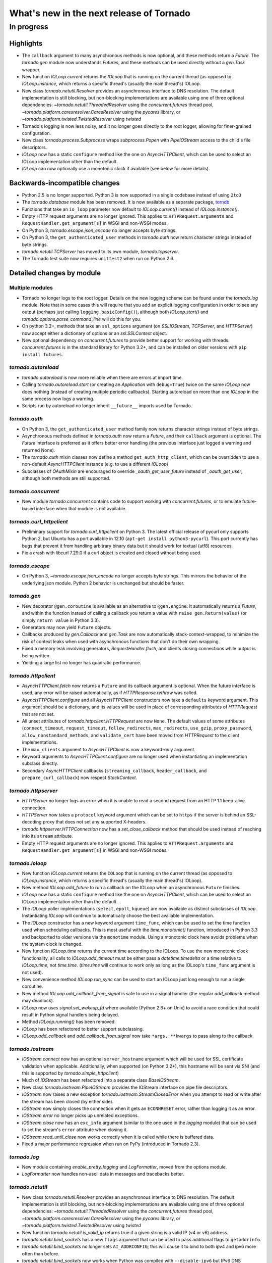 What's new in the next release of Tornado
=========================================

In progress
-----------

Highlights
^^^^^^^^^^

* The ``callback`` argument to many asynchronous methods is now optional,
  and these methods return a `Future`.  The `tornado.gen` module now
  understands `Futures`, and these methods can be used directly without
  a `gen.Task` wrapper.
* New function `IOLoop.current` returns the `IOLoop` that is running
  on the current thread (as opposed to `IOLoop.instance`, which
  returns a specific thread's (usually the main thread's) IOLoop.
* New class `tornado.netutil.Resolver` provides an asynchronous
  interface to DNS resolution.  The default implementation is still
  blocking, but non-blocking implementations are available using one
  of three optional dependencies: `~tornado.netutil.ThreadedResolver`
  using the `concurrent.futures` thread pool,
  `~tornado.platform.caresresolver.CaresResolver` using the `pycares`
  library, or `~tornado.platform.twisted.TwistedResolver` using `twisted`
* Tornado's logging is now less noisy, and it no longer goes directly
  to the root logger, allowing for finer-grained configuration.
* New class `tornado.process.Subprocess` wraps `subprocess.Popen` with
  `PipeIOStream` access to the child's file descriptors.
* `IOLoop` now has a static ``configure`` method like the one on
  `AsyncHTTPClient`, which can be used to select an IOLoop implementation
  other than the default.
* `IOLoop` can now optionally use a monotonic clock if available
  (see below for more details).


Backwards-incompatible changes
^^^^^^^^^^^^^^^^^^^^^^^^^^^^^^

* Python 2.5 is no longer supported.  Python 3 is now supported in a single
  codebase instead of using ``2to3``
* The `tornado.database` module has been removed.  It is now available
  as a separate package, `torndb <https://github.com/bdarnell/torndb>`_
* Functions that take an ``io_loop`` parameter now default to
  `IOLoop.current()` instead of `IOLoop.instance()`.
* Empty HTTP request arguments are no longer ignored.  This applies to
  ``HTTPRequest.arguments`` and ``RequestHandler.get_argument[s]``
  in WSGI and non-WSGI modes.
* On Python 3, `tornado.escape.json_encode` no longer accepts byte strings.
* On Python 3, the ``get_authenticated_user`` methods in `tornado.auth`
  now return character strings instead of byte strings.
* `tornado.netutil.TCPServer` has moved to its own module, `tornado.tcpserver`.
* The Tornado test suite now requires ``unittest2`` when run on Python 2.6.


Detailed changes by module
^^^^^^^^^^^^^^^^^^^^^^^^^^

Multiple modules
~~~~~~~~~~~~~~~~

* Tornado no longer logs to the root logger.  Details on the new logging
  scheme can be found under the `tornado.log` module.  Note that in some
  cases this will require that you add an explicit logging configuration
  in order to see any output (perhaps just calling ``logging.basicConfig()``),
  although both `IOLoop.start()` and `tornado.options.parse_command_line`
  will do this for you.
* On python 3.2+, methods that take an ``ssl_options`` argument (on
  `SSLIOStream`, `TCPServer`, and `HTTPServer`) now accept either a
  dictionary of options or an `ssl.SSLContext` object.
* New optional dependency on `concurrent.futures` to provide better support
  for working with threads.  `concurrent.futures` is in the standard library
  for Python 3.2+, and can be installed on older versions with
  ``pip install futures``.

`tornado.autoreload`
~~~~~~~~~~~~~~~~~~~~

* `tornado.autoreload` is now more reliable when there are errors at import
  time.
* Calling `tornado.autoreload.start` (or creating an `Application` with
  ``debug=True``) twice on the same `IOLoop` now does nothing (instead of
  creating multiple periodic callbacks).  Starting autoreload on
  more than one `IOLoop` in the same process now logs a warning.
* Scripts run by autoreload no longer inherit ``__future__`` imports
  used by Tornado.

`tornado.auth`
~~~~~~~~~~~~~~

* On Python 3, the ``get_authenticated_user`` method family now returns
  character strings instead of byte strings.
* Asynchronous methods defined in `tornado.auth` now return a `Future`,
  and their ``callback`` argument is optional.  The `Future` interface is
  preferred as it offers better error handling (the previous interface
  just logged a warning and returned None).
* The `tornado.auth` mixin classes now define a method
  ``get_auth_http_client``, which can be overridden to use a non-default
  `AsyncHTTPClient` instance (e.g. to use a different `IOLoop`)
* Subclasses of `OAuthMixin` are encouraged to override
  `_oauth_get_user_future` instead of `_oauth_get_user`, although both
  methods are still supported.

`tornado.concurrent`
~~~~~~~~~~~~~~~~~~~~

* New module `tornado.concurrent` contains code to support working with
  `concurrent.futures`, or to emulate future-based interface when that module
  is not available.

`tornado.curl_httpclient`
~~~~~~~~~~~~~~~~~~~~~~~~~

* Preliminary support for `tornado.curl_httpclient` on Python 3.  The latest
  official release of pycurl only supports Python 2, but Ubuntu has a
  port available in 12.10 (``apt-get install python3-pycurl``).  This port
  currently has bugs that prevent it from handling arbitrary binary data
  but it should work for textual (utf8) resources.
* Fix a crash with libcurl 7.29.0 if a curl object is created and closed
  without being used.

`tornado.escape`
~~~~~~~~~~~~~~~~

* On Python 3, `~tornado.escape.json_encode` no longer accepts byte strings.
  This mirrors the behavior of the underlying json module.  Python 2 behavior
  is unchanged but should be faster.

`tornado.gen`
~~~~~~~~~~~~~

* New decorator ``@gen.coroutine`` is available as an alternative to
  ``@gen.engine``.  It automatically returns a `Future`, and within the
  function instead of calling a callback you return a value with
  ``raise gen.Return(value)`` (or simply ``return value`` in Python 3.3).
* Generators may now yield ``Future`` objects.
* Callbacks produced by `gen.Callback` and `gen.Task` are now automatically
  stack-context-wrapped, to minimize the risk of context leaks when used
  with asynchronous functions that don't do their own wrapping.
* Fixed a memory leak involving generators, `RequestHandler.flush`,
  and clients closing connections while output is being written.
* Yielding a large list no longer has quadratic performance.


`tornado.httpclient`
~~~~~~~~~~~~~~~~~~~~

* `AsyncHTTPClient.fetch` now returns a ``Future`` and its callback argument
  is optional.  When the future interface is used, any error will be raised
  automatically, as if `HTTPResponse.rethrow` was called.
* `AsyncHTTPClient.configure` and all `AsyncHTTPClient` constructors
  now take a ``defaults`` keyword argument.  This argument should be a
  dictionary, and its values will be used in place of corresponding
  attributes of `HTTPRequest` that are not set.
* All unset attributes of `tornado.httpclient.HTTPRequest` are now ``None``.
  The default values of some attributes (``connect_timeout``,
  ``request_timeout``, ``follow_redirects``, ``max_redirects``,
  ``use_gzip``, ``proxy_password``, ``allow_nonstandard_methods``,
  and ``validate_cert`` have been moved from `HTTPRequest` to the
  client implementations.
* The ``max_clients`` argument to `AsyncHTTPClient` is now a keyword-only
  argument.
* Keyword arguments to `AsyncHTTPClient.configure` are no longer used
  when instantiating an implementation subclass directly.
* Secondary `AsyncHTTPClient` callbacks (``streaming_callback``,
  ``header_callback``, and ``prepare_curl_callback``) now respect
  `StackContext`.

`tornado.httpserver`
~~~~~~~~~~~~~~~~~~~~

* `HTTPServer` no longer logs an error when it is unable to read a second
  request from an HTTP 1.1 keep-alive connection.
* `HTTPServer` now takes a ``protocol`` keyword argument which can be set
  to ``https`` if the server is behind an SSL-decoding proxy that does not
  set any supported X-headers.
* `tornado.httpserver.HTTPConnection` now has a `set_close_callback`
  method that should be used instead of reaching into its ``stream``
  attribute.
* Empty HTTP request arguments are no longer ignored.  This applies to
  ``HTTPRequest.arguments`` and ``RequestHandler.get_argument[s]``
  in WSGI and non-WSGI modes.

`tornado.ioloop`
~~~~~~~~~~~~~~~~

* New function `IOLoop.current` returns the ``IOLoop`` that is running
  on the current thread (as opposed to `IOLoop.instance`, which returns a
  specific thread's (usually the main thread's) IOLoop).
* New method `IOLoop.add_future` to run a callback on the IOLoop when
  an asynchronous ``Future`` finishes.
* `IOLoop` now has a static ``configure`` method like the one on
  `AsyncHTTPClient`, which can be used to select an IOLoop implementation
  other than the default.
* The `IOLoop` poller implementations (``select``, ``epoll``, ``kqueue``)
  are now available as distinct subclasses of `IOLoop`.  Instantiating
  `IOLoop` will continue to automatically choose the best available
  implementation.
* The `IOLoop` constructor has a new keyword argument ``time_func``,
  which can be used to set the time function used when scheduling callbacks.
  This is most useful with the `time.monotonic()` function, introduced
  in Python 3.3 and backported to older versions via the ``monotime``
  module.  Using a monotonic clock here avoids problems when the system
  clock is changed.
* New function `IOLoop.time` returns the current time according to the
  IOLoop.  To use the new monotonic clock functionality, all calls to
  `IOLoop.add_timeout` must be either pass a `datetime.timedelta` or
  a time relative to `IOLoop.time`, not `time.time`.  (`time.time` will
  continue to work only as long as the IOLoop's ``time_func`` argument
  is not used).
* New convenience method `IOLoop.run_sync` can be used to start an IOLoop
  just long enough to run a single coroutine.
* New method `IOLoop.add_callback_from_signal` is safe to use in a signal
  handler (the regular `add_callback` method may deadlock).
* `IOLoop` now uses `signal.set_wakeup_fd` where available (Python 2.6+
  on Unix) to avoid a race condition that could result in Python signal
  handlers being delayed.
* Method `IOLoop.running()` has been removed.
* `IOLoop` has been refactored to better support subclassing.
* `IOLoop.add_callback` and `add_callback_from_signal` now take
  ``*args, **kwargs`` to pass along to the callback.

`tornado.iostream`
~~~~~~~~~~~~~~~~~~

* `IOStream.connect` now has an optional ``server_hostname`` argument
  which will be used for SSL certificate validation when applicable.
  Additionally, when supported (on Python 3.2+), this hostname
  will be sent via SNI (and this is supported by `tornado.simple_httpclient`)
* Much of `IOStream` has been refactored into a separate class
  `BaseIOStream`.
* New class `tornado.iostream.PipeIOStream` provides the IOStream
  interface on pipe file descriptors.
* `IOStream` now raises a new exception
  `tornado.iostream.StreamClosedError` when you attempt to read or
  write after the stream has been closed (by either side).
* `IOStream` now simply closes the connection when it gets an
  ``ECONNRESET`` error, rather than logging it as an error.
* `IOStream.error` no longer picks up unrelated exceptions.
* `IOStream.close` now has an ``exc_info`` argument (similar to the
  one used in the `logging` module) that can be used to set the stream's
  ``error`` attribute when closing it.
* `IOStream.read_until_close` now works correctly when it is called
  while there is buffered data.
* Fixed a major performance regression when run on PyPy (introduced in
  Tornado 2.3).

`tornado.log`
~~~~~~~~~~~~~

* New module containing `enable_pretty_logging` and `LogFormatter`,
  moved from the options module.
* `LogFormatter` now handles non-ascii data in messages and tracebacks better.

`tornado.netutil`
~~~~~~~~~~~~~~~~~

* New class `tornado.netutil.Resolver` provides an asynchronous
  interface to DNS resolution.  The default implementation is still
  blocking, but non-blocking implementations are available using one
  of three optional dependencies: `~tornado.netutil.ThreadedResolver`
  using the `concurrent.futures` thread pool,
  `~tornado.platform.caresresolver.CaresResolver` using the `pycares`
  library, or `~tornado.platform.twisted.TwistedResolver` using `twisted`
* New function `tornado.netutil.is_valid_ip` returns true if a given string
  is a valid IP (v4 or v6) address.
* `tornado.netutil.bind_sockets` has a new ``flags`` argument that can
  be used to pass additional flags to ``getaddrinfo``.
* `tornado.netutil.bind_sockets` no longer sets ``AI_ADDRCONFIG``; this will
  cause it to bind to both ipv4 and ipv6 more often than before.
* `tornado.netutil.bind_sockets` now works when Python was compiled
  with ``--disable-ipv6`` but IPv6 DNS resolution is available on the
  system.
* `tornado.netutil.TCPServer` has moved to its own module, `tornado.tcpserver`.

`tornado.options`
~~~~~~~~~~~~~~~~~

* The class underlying the functions in `tornado.options` is now public
  (`tornado.options.OptionParser`).  This can be used to create multiple
  independent option sets, such as for subcommands.
* `tornado.options.parse_config_file` now configures logging automatically
  by default, in the same way that `parse_command_line` does.
* New function `tornado.options.add_parse_callback` schedules a callback
  to be run after the command line or config file has been parsed.  The
  keyword argument ``final=False`` can be used on either parsing function
  to supress these callbacks.
* `tornado.options.define` now takes a ``callback`` argument.  This callback
  will be run with the new value whenever the option is changed.  This is
  especially useful for options that set other options, such as by reading
  from a config file.
* `tornado.option.parse_command_line` ``--help`` output now goes to ``stderr``
  rather than ``stdout``.
* `tornado.options.options` is no longer a subclass of `dict`; attribute-style
  access is now required.
* `tornado.options.options` (and `OptionParser` instances generally) now
  have a `mockable()` method that returns a wrapper object compatible with
  `mock.patch`.
* Function `tornado.options.enable_pretty_logging` has been moved to the
  `tornado.log` module.

`tornado.platform.caresresolver`
~~~~~~~~~~~~~~~~~~~~~~~~~~~~~~~~

* New module containing an asynchronous implementation of the `Resolver`
  interface, using the `pycares` library.

`tornado.platform.twisted`
~~~~~~~~~~~~~~~~~~~~~~~~~~

* New class `tornado.platform.twisted.TwistedIOLoop` allows Tornado
  code to be run on the Twisted reactor (as opposed to the existing
  `TornadoReactor`, which bridges the gap in the other direction).
* New class `tornado.platform.twisted.TwistedResolver` is an asynchronous
  implementation of the `Resolver` interface.

`tornado.process`
~~~~~~~~~~~~~~~~~

* New class `tornado.process.Subprocess` wraps `subprocess.Popen` with
  `PipeIOStream` access to the child's file descriptors.

`tornado.simple_httpclient`
~~~~~~~~~~~~~~~~~~~~~~~~~~~

* `SimpleAsyncHTTPClient` now takes a ``resolver`` keyword argument (which
  may be passed to either the constructor or ``configure``), to allow it to
  use the new non-blocking `tornado.netutil.Resolver`.
* When following redirects, `SimpleAsyncHTTPClient` now treats a 302
  response code the same as a 303.  This is contrary to the HTTP spec
  but consistent with all browsers and other major HTTP clients
  (including `CurlAsyncHTTPClient`).
* The behavior of ``header_callback`` with `SimpleAsyncHTTPClient` has
  changed and is now the same as that of `CurlAsyncHTTPClient`.  The
  header callback now receives the first line of the response (e.g.
  ``HTTP/1.0 200 OK``) and the final empty line.
* `simple_httpclient` now accepts responses with a 304 status code that
  include a ``Content-Length`` header.
* Fixed a bug in which `SimpleAsyncHTTPClient` callbacks were being run in the
  client's ``stack_context``.

`tornado.stack_context`
~~~~~~~~~~~~~~~~~~~~~~~

* `stack_context.wrap` now runs the wrapped callback in a more consistent
  environment by recreating contexts even if they already exist on the
  stack.
* Fixed a bug in which stack contexts could leak from one callback
  chain to another.
* Yield statements inside a ``with`` statement can cause stack
  contexts to become inconsistent; an exception will now be raised
  when this case is detected.

`tornado.template`
~~~~~~~~~~~~~~~~~~

* Errors while rendering templates no longer log the generated code,
  since the enhanced stack traces (from version 2.1) should make this
  unnecessary.
* The ``{% apply %}`` directive now works properly with functions that return
  both unicode strings and byte strings (previously only byte strings were
  supported).
* Code in templates is no longer affected by Tornado's ``__future__`` imports
  (which previously included ``absolute_import`` and ``division``).


`tornado.testing`
~~~~~~~~~~~~~~~~~

* New function `tornado.testing.bind_unused_port` both chooses a port
  and binds a socket to it, so there is no risk of another process
  using the same port.  ``get_unused_port`` is now deprecated.
* New decorator `tornado.testing.gen_test` can be used to allow for
  yielding `tornado.gen` objects in tests, as an alternative to the
  ``stop`` and ``wait`` methods of `AsyncTestCase`.
* `tornado.testing.AsyncTestCase` and friends now extend ``unittest2.TestCase``
  when it is available (and continue to use the standard ``unittest`` module
  when ``unittest2`` is not available)
* `tornado.testing.ExpectLog` can be used as a finer-grained alternative
  to `tornado.testing.LogTrapTestCase`
* The command-line interface to `tornado.testing.main` now supports
  additional arguments from the underlying `unittest` module:
  ``verbose``, ``quiet``, ``failfast``, ``catch``, ``buffer``.
* The deprecated ``--autoreload`` option of `tornado.testing.main` has
  been removed.  Use ``python -m tornado.autoreload`` as a prefix command
  instead.
* The ``--httpclient`` option of `tornado.testing.main` has been moved
  to `tornado.test.runtests` so as not to pollute the application
  option namespace.  The `tornado.options` module's new callback
  support now makes it easy to add options from a wrapper script
  instead of putting all possible options in `tornado.testing.main`.
* `AsyncHTTPTestCase` no longer calls `AsyncHTTPClient.close` for tests
  that use the singleton `IOLoop.instance`.
* `LogTrapTestCase` no longer fails when run in unknown logging
  configurations.  This allows tests to be run under nose, which does its
  own log buffering (`LogTrapTestCase` doesn't do anything useful in this
  case, but at least it doesn't break things any more).

`tornado.util`
~~~~~~~~~~~~~~

* `tornado.util.b` (which was only intended for internal use) is gone.

`tornado.web`
~~~~~~~~~~~~~

* `RequestHandler.set_header` now overwrites previous header values
  case-insensitively.
* `tornado.web.RequestHandler` has new attributes ``path_args`` and
  ``path_kwargs``, which contain the positional and keyword arguments
  that are passed to the ``get``/``post``/etc method.  These attributes
  are set before those methods are called, so they are available during
  ``prepare()``
* `tornado.web.ErrorHandler` no longer requires XSRF tokens on ``POST``
  requests, so posts to an unknown url will always return 404 instead of
  complaining about XSRF tokens.
* Several methods related to HTTP status codes now take a ``reason`` keyword
  argument to specify an alternate "reason" string (i.e. the "Not Found" in
  "HTTP/1.1 404 Not Found").  It is now possible to set status codes other
  than those defined in the spec, as long as a reason string is given.
* The ``Date`` HTTP header is now set by default on all responses.
* ``Etag``/``If-None-Match`` requests now work with `StaticFileHandler`.
* `StaticFileHandler` no longer sets ``Cache-Control: public`` unnecessarily.
* When gzip is enabled in a `tornado.web.Application`, appropriate
  ``Vary: Accept-Encoding`` headers are now sent.
* It is no longer necessary to pass all handlers for a host in a single
  `Application.add_handlers` call.  Now the request will be matched
  against the handlers for any ``host_pattern`` that includes the request's
  ``Host`` header.

`tornado.websocket`
~~~~~~~~~~~~~~~~~~~

* Client-side WebSocket support is now available:
  `tornado.websocket.WebSocketConnect`
* `WebSocketHandler` has new methods `ping` and `on_pong` to send pings
  to the browser (not supported on the ``draft76`` protocol)
